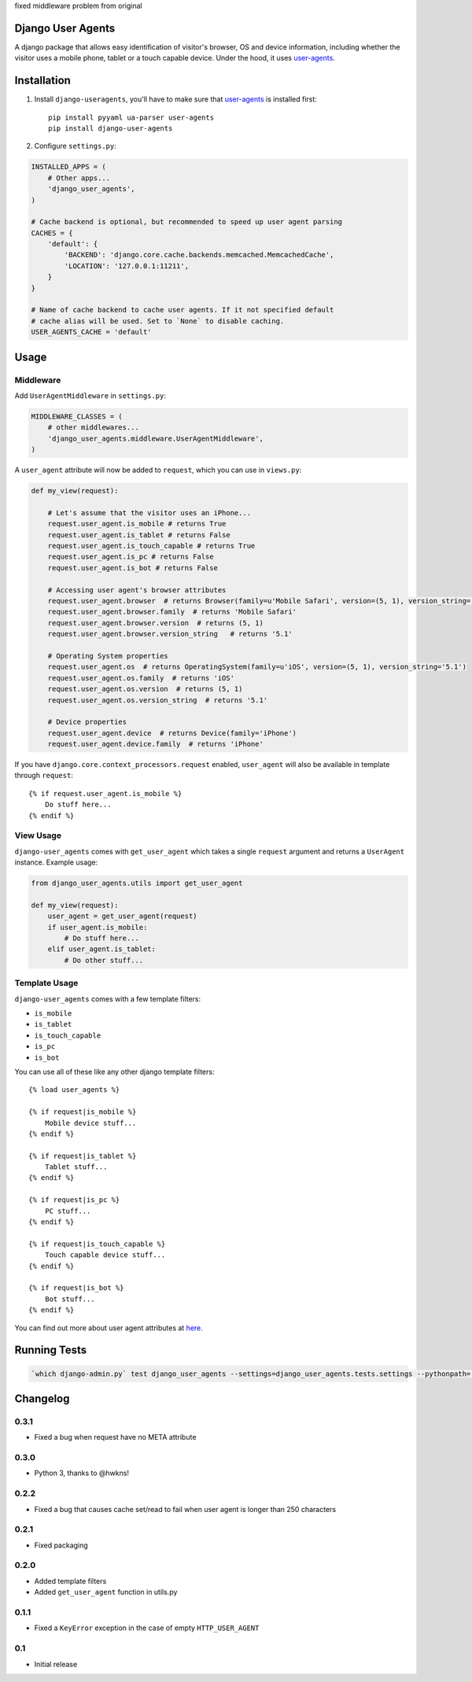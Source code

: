 fixed middleware problem from original

Django User Agents
==================

A django package that allows easy identification of visitor's browser, OS and device information,
including whether the visitor uses a mobile phone, tablet or a touch capable device. Under the hood,
it uses `user-agents <https://github.com/selwin/python-user-agents>`_.


Installation
============

1. Install ``django-useragents``, you'll have to make sure that `user-agents`_ is installed first::

    pip install pyyaml ua-parser user-agents
    pip install django-user-agents

2. Configure ``settings.py``:

.. code-block:: python

    INSTALLED_APPS = (
        # Other apps...
        'django_user_agents',
    )

    # Cache backend is optional, but recommended to speed up user agent parsing
    CACHES = {
        'default': {
            'BACKEND': 'django.core.cache.backends.memcached.MemcachedCache',
            'LOCATION': '127.0.0.1:11211',
        }
    }

    # Name of cache backend to cache user agents. If it not specified default
    # cache alias will be used. Set to `None` to disable caching.
    USER_AGENTS_CACHE = 'default'
Usage
=====

Middleware
----------

Add ``UserAgentMiddleware`` in ``settings.py``:

.. code-block:: python

    MIDDLEWARE_CLASSES = (
        # other middlewares...
        'django_user_agents.middleware.UserAgentMiddleware',
    )

A ``user_agent`` attribute will now be added to ``request``, which you can use
in ``views.py``:

.. code-block:: python

    def my_view(request):

        # Let's assume that the visitor uses an iPhone...
        request.user_agent.is_mobile # returns True
        request.user_agent.is_tablet # returns False
        request.user_agent.is_touch_capable # returns True
        request.user_agent.is_pc # returns False
        request.user_agent.is_bot # returns False

        # Accessing user agent's browser attributes
        request.user_agent.browser  # returns Browser(family=u'Mobile Safari', version=(5, 1), version_string='5.1')
        request.user_agent.browser.family  # returns 'Mobile Safari'
        request.user_agent.browser.version  # returns (5, 1)
        request.user_agent.browser.version_string   # returns '5.1'

        # Operating System properties
        request.user_agent.os  # returns OperatingSystem(family=u'iOS', version=(5, 1), version_string='5.1')
        request.user_agent.os.family  # returns 'iOS'
        request.user_agent.os.version  # returns (5, 1)
        request.user_agent.os.version_string  # returns '5.1'

        # Device properties
        request.user_agent.device  # returns Device(family='iPhone')
        request.user_agent.device.family  # returns 'iPhone'

If you have ``django.core.context_processors.request`` enabled, ``user_agent``
will also be available in template through ``request``::

    {% if request.user_agent.is_mobile %}
        Do stuff here...
    {% endif %}


View Usage
----------

``django-user_agents`` comes with ``get_user_agent`` which takes a single
``request`` argument and returns a ``UserAgent`` instance. Example usage:

.. code-block:: python

    from django_user_agents.utils import get_user_agent

    def my_view(request):
        user_agent = get_user_agent(request)
        if user_agent.is_mobile:
            # Do stuff here...
        elif user_agent.is_tablet:
            # Do other stuff...


Template Usage
--------------

``django-user_agents`` comes with a few template filters:

* ``is_mobile``
* ``is_tablet``
* ``is_touch_capable``
* ``is_pc``
* ``is_bot``

You can use all of these like any other django template filters::

    {% load user_agents %}

    {% if request|is_mobile %}
        Mobile device stuff...
    {% endif %}

    {% if request|is_tablet %}
        Tablet stuff...
    {% endif %}

    {% if request|is_pc %}
        PC stuff...
    {% endif %}

    {% if request|is_touch_capable %}
        Touch capable device stuff...
    {% endif %}

    {% if request|is_bot %}
        Bot stuff...
    {% endif %}


You can find out more about user agent attributes at `here <https://github.com/selwin/python-user-agents>`_.


Running Tests
=============

.. code-block:: console

    `which django-admin.py` test django_user_agents --settings=django_user_agents.tests.settings --pythonpath=.


Changelog
=========

0.3.1
-----
* Fixed a bug when request have no META attribute

0.3.0
-----
* Python 3, thanks to @hwkns!

0.2.2
-----
* Fixed a bug that causes cache set/read to fail when user agent is longer than 250 characters

0.2.1
-----
* Fixed packaging

0.2.0
-----
* Added template filters
* Added ``get_user_agent`` function in utils.py

0.1.1
-----
* Fixed a ``KeyError`` exception in the case of empty ``HTTP_USER_AGENT``

0.1
---
* Initial release


